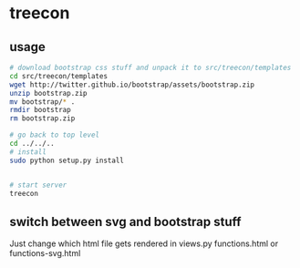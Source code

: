 * treecon
** usage
#+BEGIN_SRC bash
# download bootstrap css stuff and unpack it to src/treecon/templates
cd src/treecon/templates
wget http://twitter.github.io/bootstrap/assets/bootstrap.zip
unzip bootstrap.zip
mv bootstrap/* .
rmdir bootstrap
rm bootstrap.zip

# go back to top level
cd ../../..
# install
sudo python setup.py install


# start server
treecon
#+END_SRC

** switch between svg and bootstrap stuff
Just change which html file gets rendered in views.py functions.html or functions-svg.html
